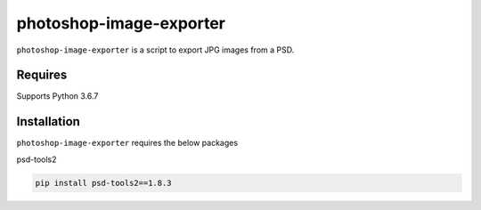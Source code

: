 photoshop-image-exporter
==========

``photoshop-image-exporter`` is a script to export JPG images from a PSD.

Requires
------------
Supports Python 3.6.7


Installation
------------
``photoshop-image-exporter`` requires the below packages


psd-tools2

.. code-block:: bash

    pip install psd-tools2==1.8.3
